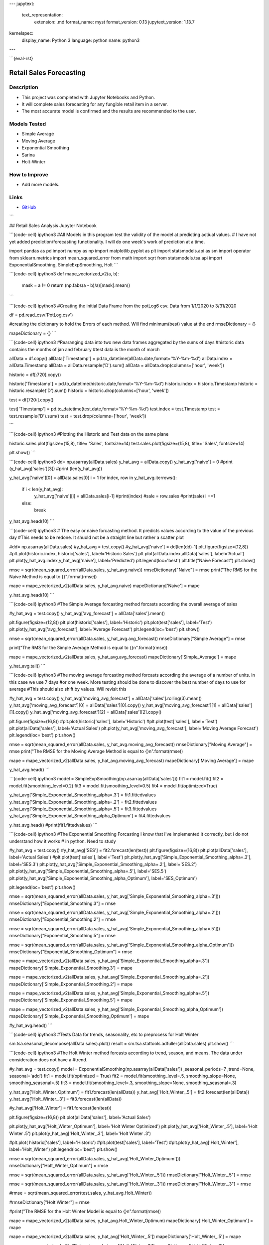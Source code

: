 ---
jupytext:
  text_representation:
    extension: .md
    format_name: myst
    format_version: 0.13
    jupytext_version: 1.13.7
kernelspec:
  display_name: Python 3
  language: python
  name: python3
---

```{eval-rst}

Retail Sales Forecasting
==========================

Description
------------

* This project was completed with Jupyter Notebooks and Python.
* It will complete sales forecasting for any fungible retail item in a server.
* The most accurate model is confirmed and the results are recommended to the user.

Models Tested
-------------
* Simple Average
* Moving Average
* Exponential Smoothing
* Sarina
* Holt-Winter

How to Improve
------------------
* Add more models.


Links
------
* `GitHub <https://github.com/justin-napolitano/sales-forecasting>`_

```


## Retail Sales Analysis Jupyter Notebook

```{code-cell} ipython3
#All Models in this program test the validity of the model at predicting actiual values.  
# I have not yet added prediction/forecasting functionality.  I will do one week's work of prediction at a time.  


import pandas as pd 
import numpy as np 
import matplotlib.pyplot as plt 
import statsmodels.api as sm
import operator
from sklearn.metrics import mean_squared_error
from math import sqrt
from statsmodels.tsa.api import ExponentialSmoothing, SimpleExpSmoothing, Holt
```

```{code-cell} ipython3
def mape_vectorized_v2(a, b): 
    mask = a != 0
    return (np.fabs(a - b)/a)[mask].mean() 
```

```{code-cell} ipython3
#Creating the initial Data Frame from the potLog6 csv.  Data from 1/1/2020 to 3/31/2020

df = pd.read_csv('PotLog.csv')


#creating the dictionary to hold the Errors of each method.  Will find minimum(best) value at the end
rmseDictionary = {}

mapeDictionary = {}
```

```{code-cell} ipython3
#Rearanging data into two new data frames aggregated by the sums of days
#historic data contains the months of jan and february
#test data is the month of march

allData = df.copy()
allData['Timestamp'] = pd.to_datetime(allData.date,format='%Y-%m-%d')
allData.index = allData.Timestamp
allData = allData.resample('D').sum()
allData = allData.drop(columns=['hour', 'week'])

historic = df[:720].copy()

historic['Timestamp'] = pd.to_datetime(historic.date,format='%Y-%m-%d')
historic.index = historic.Timestamp
historic = historic.resample('D').sum()
historic = historic.drop(columns=['hour', 'week'])

test = df[720:].copy()

test['Timestamp'] = pd.to_datetime(test.date,format='%Y-%m-%d')
test.index = test.Timestamp
test = test.resample('D').sum()
test = test.drop(columns=['hour', 'week'])



```

```{code-cell} ipython3
#Plotting the Historic and Test data on the same plane

historic.sales.plot(figsize=(15,8), title= 'Sales', fontsize=14)
test.sales.plot(figsize=(15,8), title= 'Sales', fontsize=14)

plt.show()
```

```{code-cell} ipython3
dd= np.asarray(allData.sales)
y_hat_avg = allData.copy()
y_hat_avg['naive'] = 0 
#print (y_hat_avg['sales'][3])
#print (len(y_hat_avg))

y_hat_avg['naive'][0] = allData.sales[0]
i = 1
for index, row in y_hat_avg.iterrows():
    if i < len(y_hat_avg):
        y_hat_avg['naive'][i] = allData.sales[i-1]
        #print(index)
        #sale = row.sales
        #print(sale)
        i +=1
    else:
        break


y_hat_avg.head(10)
```

```{code-cell} ipython3
# The easy or naive forcasting method.  It predicts values according to the value of the previous day 
#This needs to be redone.  It shuold not be a straight line but rather a scatter plot

#dd= np.asarray(allData.sales)
#y_hat_avg = test.copy()
#y_hat_avg['naive'] = dd[len(dd)-1]
plt.figure(figsize=(12,8))
#plt.plot(historic.index, historic['sales'], label='Historic Sales')
plt.plot(allData.index,allData['sales'], label='Actual')
plt.plot(y_hat_avg.index,y_hat_avg['naive'], label='Predicted')
plt.legend(loc='best')
plt.title("Naive Forecast")
plt.show()
    
rmse = sqrt(mean_squared_error(allData.sales, y_hat_avg.naive))
rmseDictionary["Naive"] = rmse
print("The RMS for the Naive Method is equal to {}".format(rmse))

mape = mape_vectorized_v2(allData.sales, y_hat_avg.naive)
mapeDictionary['Naive'] = mape 

y_hat_avg.head(10)
```

```{code-cell} ipython3
#The Simple Average forcasting method forcasts according the overall average of sales

#y_hat_avg = test.copy()
y_hat_avg['avg_forecast'] = allData['sales'].mean()


plt.figure(figsize=(12,8))
plt.plot(historic['sales'], label='Historic')
plt.plot(test['sales'], label='Test')
plt.plot(y_hat_avg['avg_forecast'], label='Average Forecast')
plt.legend(loc='best')
plt.show()

rmse = sqrt(mean_squared_error(allData.sales, y_hat_avg.avg_forecast))
rmseDictionary["Simple Average"] = rmse

print("The RMS for the Simple Average Method is equal to {}\n".format(rmse))

mape = mape_vectorized_v2(allData.sales, y_hat_avg.avg_forecast)
mapeDictionary['Simple_Average'] = mape 

y_hat_avg.tail()
```

```{code-cell} ipython3
#The moving average forcasting method forcasts according the average of a number of units.  In this case we use 7 days 
#or one week.  More testing should be done to discover the best number of days to use for average
#This should also shift by values.  Will revisit this 

#y_hat_avg = test.copy()
y_hat_avg['moving_avg_forecast'] = allData['sales'].rolling(3).mean()
y_hat_avg['moving_avg_forecast'][0] = allData['sales'][0].copy()
y_hat_avg['moving_avg_forecast'][1] = allData['sales'][1].copy()
y_hat_avg['moving_avg_forecast'][2] = allData['sales'][2].copy()

plt.figure(figsize=(16,8))
#plt.plot(historic['sales'], label='Historic')
#plt.plot(test['sales'], label='Test')
plt.plot(allData['sales'], label='Actual Sales')
plt.plot(y_hat_avg['moving_avg_forecast'], label='Moving Average Forecast')
plt.legend(loc='best')
plt.show()
    
rmse = sqrt(mean_squared_error(allData.sales, y_hat_avg.moving_avg_forecast))
rmseDictionary["Moving Average"] = rmse
print("The RMSE for the Moving Average Method is equal to {}\n".format(rmse))

mape = mape_vectorized_v2(allData.sales, y_hat_avg.moving_avg_forecast)
mapeDictionary['Moving Average'] = mape 

y_hat_avg.head()
```

```{code-cell} ipython3
model = SimpleExpSmoothing(np.asarray(allData['sales']))
fit1 = model.fit()
fit2 = model.fit(smoothing_level=0.2)
fit3 = model.fit(smoothing_level=0.5)
fit4 = model.fit(optimized=True)


y_hat_avg['Simple_Exponential_Smoothing_alpha=.3'] = fit1.fittedvalues
y_hat_avg['Simple_Exponential_Smoothing_alpha=.2'] = fit2.fittedvalues
y_hat_avg['Simple_Exponential_Smoothing_alpha=.5'] = fit3.fittedvalues
y_hat_avg['Simple_Exponential_Smoothing_alpha_Optimum'] = fit4.fittedvalues

y_hat_avg.head()
#print(fit1.fittedvalues)
```

```{code-cell} ipython3
#The Exponential Smoothing Forcasting  I know that i've implemented it correctly, but i do not understand how it works 
# in python.  Need to study 

#y_hat_avg = test.copy()
#y_hat_avg['SES'] = fit2.forecast(len(test))
plt.figure(figsize=(16,8))
plt.plot(allData['sales'], label='Actual Sales')
#plt.plot(test['sales'], label='Test')
plt.plot(y_hat_avg['Simple_Exponential_Smoothing_alpha=.3'], label='SES.3')
plt.plot(y_hat_avg['Simple_Exponential_Smoothing_alpha=.2'], label='SES.2')
plt.plot(y_hat_avg['Simple_Exponential_Smoothing_alpha=.5'], label='SES.5')
plt.plot(y_hat_avg['Simple_Exponential_Smoothing_alpha_Optimum'], label='SES_Optimum')

plt.legend(loc='best')
plt.show()
    
rmse = sqrt(mean_squared_error(allData.sales, y_hat_avg['Simple_Exponential_Smoothing_alpha=.3']))
rmseDictionary["Exponential_Smoothing.3"] = rmse

rmse = sqrt(mean_squared_error(allData.sales, y_hat_avg['Simple_Exponential_Smoothing_alpha=.2']))
rmseDictionary["Exponential_Smoothing.2"] = rmse

rmse = sqrt(mean_squared_error(allData.sales, y_hat_avg['Simple_Exponential_Smoothing_alpha=.5']))
rmseDictionary["Exponential_Smoothing.5"] = rmse

rmse = sqrt(mean_squared_error(allData.sales, y_hat_avg['Simple_Exponential_Smoothing_alpha_Optimum']))
rmseDictionary["Exponential_Smoothing_Optimum"] = rmse


mape = mape_vectorized_v2(allData.sales, y_hat_avg['Simple_Exponential_Smoothing_alpha=.3'])
mapeDictionary['Simple_Exponential_Smoothing.3'] = mape 

mape = mape_vectorized_v2(allData.sales, y_hat_avg['Simple_Exponential_Smoothing_alpha=.2'])
mapeDictionary['Simple_Exponential_Smoothing.2'] = mape 

mape = mape_vectorized_v2(allData.sales, y_hat_avg['Simple_Exponential_Smoothing_alpha=.5'])
mapeDictionary['Simple_Exponential_Smoothing.5'] = mape 

mape = mape_vectorized_v2(allData.sales, y_hat_avg['Simple_Exponential_Smoothing_alpha_Optimum'])
mapeDictionary['Simple_Exponential_Smoothing_Optimum'] = mape 


#y_hat_avg.head()
```

```{code-cell} ipython3
#Tests Data for trends, seasonality, etc to preprocess for Holt Winter

sm.tsa.seasonal_decompose(allData.sales).plot()
result = sm.tsa.stattools.adfuller(allData.sales)
plt.show()
```

```{code-cell} ipython3
#The Holt Winter method forcasts according to trend, season, and means.  The data under consideration does not have a
#trend.  


#y_hat_avg = test.copy()
model = ExponentialSmoothing(np.asarray(allData['sales']) ,seasonal_periods=7 ,trend=None, seasonal='add')
fit1 = model.fit(optimized = True)
fit2 = model.fit(smoothing_level=.5, smoothing_slope=None, smoothing_seasonal=.5)
fit3 = model.fit(smoothing_level=.3, smoothing_slope=None, smoothing_seasonal=.3)


y_hat_avg['Holt_Winter_Optimum'] = fit1.forecast(len(allData))
y_hat_avg['Holt_Winter_.5'] = fit2.forecast(len(allData))
y_hat_avg['Holt_Winter_.3'] = fit3.forecast(len(allData))

#y_hat_avg['Holt_Winter'] = fit1.forecast(len(test))

plt.figure(figsize=(16,8))
plt.plot(allData['sales'], label='Actual Sales')

plt.plot(y_hat_avg['Holt_Winter_Optimum'], label='Holt Winter Optimized')
plt.plot(y_hat_avg['Holt_Winter_.5'], label='Holt Winter .5')
plt.plot(y_hat_avg['Holt_Winter_.3'], label='Holt Winter .3')
          
#plt.plot( historic['sales'], label='Historic')
#plt.plot(test['sales'], label='Test')
#plt.plot(y_hat_avg['Holt_Winter'], label='Holt_Winter')
plt.legend(loc='best')
plt.show()
   
    
    
rmse = sqrt(mean_squared_error(allData.sales, y_hat_avg['Holt_Winter_Optimum']))
rmseDictionary["Holt_Winter_Optimum"] = rmse

rmse = sqrt(mean_squared_error(allData.sales, y_hat_avg['Holt_Winter_.5']))
rmseDictionary["Holt_Winter_.5"] = rmse

rmse = sqrt(mean_squared_error(allData.sales, y_hat_avg['Holt_Winter_.3']))
rmseDictionary["Holt_Winter_.3"] = rmse
    
#rmse = sqrt(mean_squared_error(test.sales, y_hat_avg.Holt_Winter))

#rmseDictionary["Holt Winter"] = rmse

#print("The RMSE for the Holt Winter Model is equal to {}\n".format(rmse))

mape = mape_vectorized_v2(allData.sales, y_hat_avg.Holt_Winter_Optimum)
mapeDictionary['Holt_Winter_Optimum'] = mape 

mape = mape_vectorized_v2(allData.sales, y_hat_avg['Holt_Winter_.5'])
mapeDictionary['Holt_Winter_.5'] = mape 

mape = mape_vectorized_v2(allData.sales, y_hat_avg['Holt_Winter_.3'])
mapeDictionary['Holt_Winter_.3'] = mape 

y_hat_avg.head()
```

```{code-cell} ipython3
#the Sarina Model is another seasonal model. I don't know how it works exactly.  I need to review the math and the
#documentation.  I am getting a convergence error.  Will fix immediatly

y_hat_avg = test.copy()
fit1 = sm.tsa.statespace.SARIMAX(historic.sales, order=(2, 1, 4),seasonal_order=(0,1,1,7)).fit()
y_hat_avg['SARIMA'] = fit1.forecast(len(test.sales), dynamic=True)
plt.figure(figsize=(16,8))
plt.plot( historic['sales'], label='Historic')
plt.plot(test['sales'], label='Test')
plt.plot(y_hat_avg['SARIMA'], label='SARIMA')
plt.legend(loc='best')
plt.show()
    
rmse = sqrt(mean_squared_error(test.sales, y_hat_avg.SARIMA))
rmseDictionary["SARIMA"] = rmse

mape = mape_vectorized_v2(test.sales, y_hat_avg['SARIMA'])
mapeDictionary['SARIMA'] = mape 

#print("The RMSE for the SARIMA Model is equal to {}\n".format(rmse))
   
```

```{code-cell} ipython3
print(rmseDictionary)

mn = min(rmseDictionary.items(), key=operator.itemgetter(1))[0]
print("The Best Model is {}".format(mn))
```

```{code-cell} ipython3
print (mapeDictionary)

mn = min(mapeDictionary.items(), key=operator.itemgetter(1))[0]
print("The Best Model is {}".format(mn))
```

```{code-cell} ipython3

```
